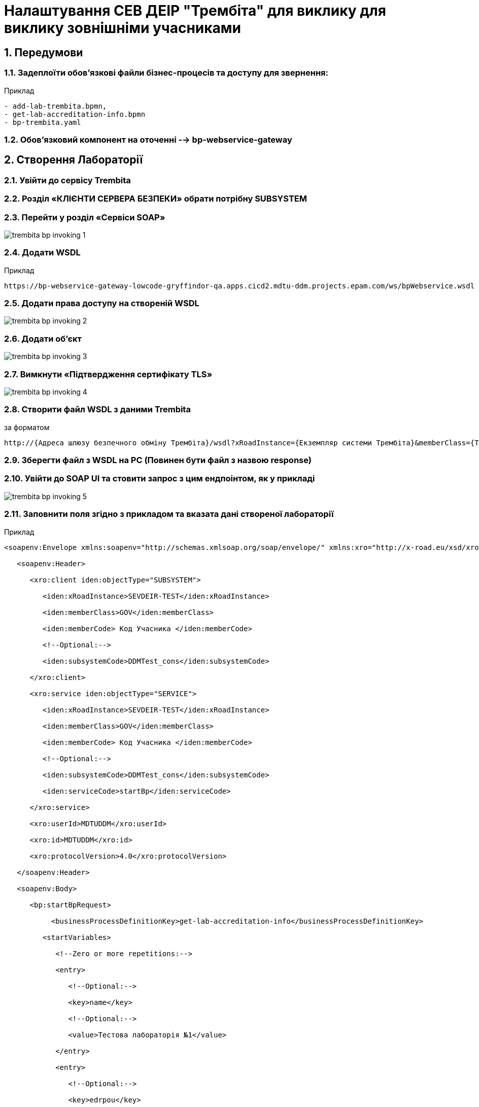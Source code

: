 = Налаштування СЕВ ДЕІР "Трембіта" для виклику для виклику зовнішніми учасниками
:sectnums:
:sectanchors:

== Передумови

=== Задеплоїти обов'язкові файли бізнес-процесів та доступу для звернення:

Приклад
----
- add-lab-trembita.bpmn,
- get-lab-accreditation-info.bpmn
- bp-trembita.yaml
----

=== Обов'язковий компонент на оточенні --> bp-webservice-gateway

== Створення Лабораторії

=== Увійти до сервісу Trembita
=== Розділ «КЛІЄНТИ СЕРВЕРА БЕЗПЕКИ» обрати потрібну SUBSYSTEM
=== Перейти у розділ «Сервіси SOAP»

image::admin:trembita-bp-invoking/trembita-bp-invoking-1.png[]

=== Додати WSDL

Приклад
----
https://bp-webservice-gateway-lowcode-gryffindor-qa.apps.cicd2.mdtu-ddm.projects.epam.com/ws/bpWebservice.wsdl
----

=== Додати права доступу на створеній WSDL

image::admin:trembita-bp-invoking/trembita-bp-invoking-2.png[]

=== Додати об'єкт

image::admin:trembita-bp-invoking/trembita-bp-invoking-3.png[]


=== Вимкнути «Підтвердження сертифікату TLS»

image::admin:trembita-bp-invoking/trembita-bp-invoking-4.png[]

=== Створити файл WSDL з даними Trembita

за форматом
----
http://{​​​Адреса шлюзу безпечного обміну Трембіта}​​​/wsdl?xRoadInstance={​​​Екземпляр системи Трембіта}​​​&memberClass={​​​Тип установи клієнта (GOV)}​​​&memberCode={​​​Унікальний ідентифікатор клієта (код ЄДРПОУ)}​​​&serviceCode={​​​Назва сервісу}​​​&subsystemCode={​​​Назва підсистеми}​​​
----

===  Зберегти файл з WSDL на PC (Повинен бути файл з назвою response)
=== Увійти до SOAP UI та стовити запрос з цим ендпоінтом, як у прикладі

image::admin:trembita-bp-invoking/trembita-bp-invoking-5.png[]

=== Заповнити поля згідно з прикладом та вказата дані створеної лабораторії
Приклад
----
<soapenv:Envelope xmlns:soapenv="http://schemas.xmlsoap.org/soap/envelope/" xmlns:xro="http://x-road.eu/xsd/xroad.xsd" xmlns:iden="http://x-road.eu/xsd/identifiers" xmlns:bp="https://gitbud.epam.com/mdtu-ddm/low-code-platform/platform/backend/applications/bp-webservice-gateway">

   <soapenv:Header>

      <xro:client iden:objectType="SUBSYSTEM">

         <iden:xRoadInstance>SEVDEIR-TEST</iden:xRoadInstance>

         <iden:memberClass>GOV</iden:memberClass>

         <iden:memberCode> Код Учасника </iden:memberCode>

         <!--Optional:-->

         <iden:subsystemCode>DDMTest_cons</iden:subsystemCode>

      </xro:client>

      <xro:service iden:objectType="SERVICE">

         <iden:xRoadInstance>SEVDEIR-TEST</iden:xRoadInstance>

         <iden:memberClass>GOV</iden:memberClass>

         <iden:memberCode> Код Учасника </iden:memberCode>

         <!--Optional:-->

         <iden:subsystemCode>DDMTest_cons</iden:subsystemCode>

         <iden:serviceCode>startBp</iden:serviceCode>

      </xro:service>

      <xro:userId>MDTUDDM</xro:userId>

      <xro:id>MDTUDDM</xro:id>

      <xro:protocolVersion>4.0</xro:protocolVersion>

   </soapenv:Header>

   <soapenv:Body>

      <bp:startBpRequest>

           <businessProcessDefinitionKey>get-lab-accreditation-info</businessProcessDefinitionKey>

         <startVariables>

            <!--Zero or more repetitions:-->

            <entry>

               <!--Optional:-->

               <key>name</key>

               <!--Optional:-->

               <value>Тестова лабораторія №1</value>

            </entry>

            <entry>

               <!--Optional:-->

               <key>edrpou</key>

               <!--Optional:-->

               <value>12345678</value>

            </entry>

         </startVariables>

      </bp:startBpRequest>

   </soapenv:Body>

</soapenv:Envelope>
----

=== Відправити запит на сервер

image::admin:trembita-bp-invoking/trembita-bp-invoking-6.png[]